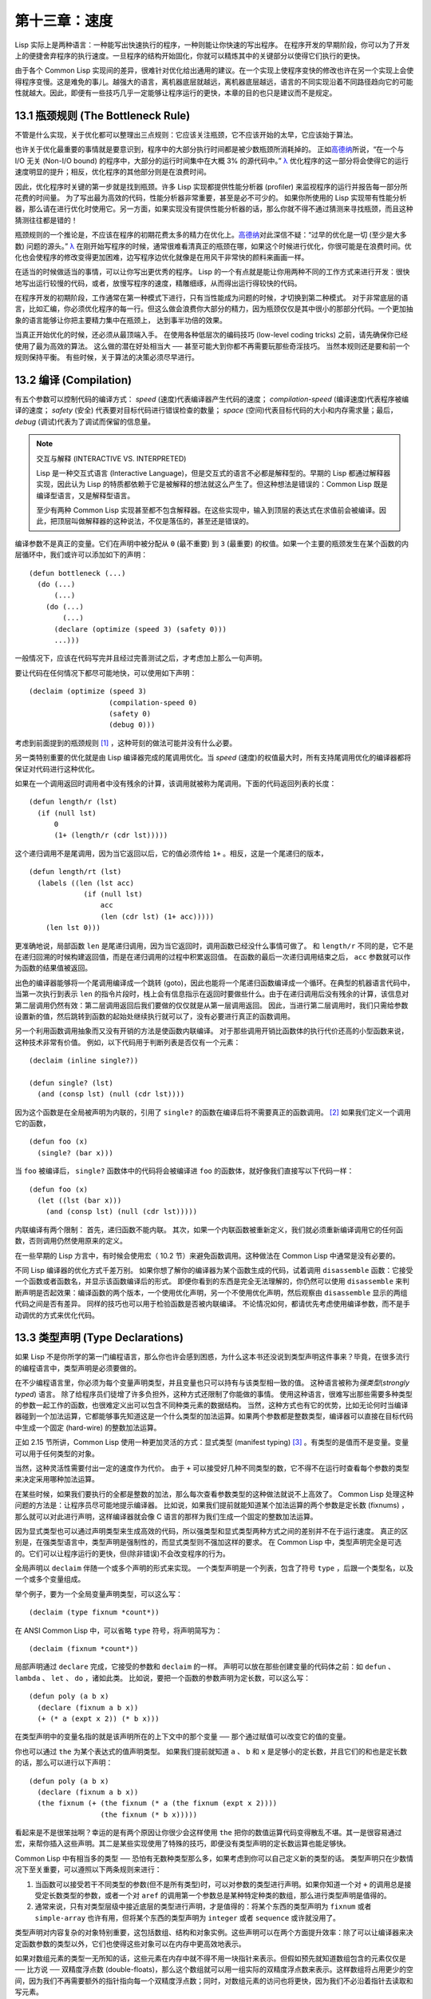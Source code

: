 .. highlight:: cl

第十三章：速度
**************************************************

Lisp 实际上是两种语言：一种能写出快速执行的程序，一种则能让你快速的写出程序。
在程序开发的早期阶段，你可以为了开发上的便捷舍弃程序的执行速度。一旦程序的结构开始固化，你就可以精炼其中的关键部分以使得它们执行的更快。

由于各个 Common Lisp 实现间的差异，很难针对优化给出通用的建议。在一个实现上使程序变快的修改也许在另一个实现上会使得程序变慢。这是难免的事儿。越强大的语言，离机器底层就越远，离机器底层越远，语言的不同实现沿着不同路径趋向它的可能性就越大。因此，即便有一些技巧几乎一定能够让程序运行的更快，本章的目的也只是建议而不是规定。

13.1 瓶颈规则 (The Bottleneck Rule)
=======================================

不管是什么实现，关于优化都可以整理出三点规则：它应该关注瓶颈，它不应该开始的太早，它应该始于算法。

也许关于优化最重要的事情就是要意识到，程序中的大部分执行时间都是被少数瓶颈所消耗掉的。
正如\ 高德纳_\ 所说，“在一个与 I/O 无关 (Non-I/O bound) 的程序中，大部分的运行时间集中在大概 3% 的源代码中。” `λ <http://acl.readthedocs.org/en/latest/zhCN/notes-cn.html#notes-213>`_ 优化程序的这一部分将会使得它的运行速度明显的提升；相反，优化程序的其他部分则是在浪费时间。

因此，优化程序时关键的第一步就是找到瓶颈。许多 Lisp 实现都提供性能分析器 (profiler) 来监视程序的运行并报告每一部分所花费的时间量。
为了写出最为高效的代码，性能分析器非常重要，甚至是必不可少的。
如果你所使用的 Lisp 实现带有性能分析器，那么请在进行优化时使用它。另一方面，如果实现没有提供性能分析器的话，那么你就不得不通过猜测来寻找瓶颈，而且这种猜测往往都是错的！

瓶颈规则的一个推论是，不应该在程序的初期花费太多的精力在优化上。\ 高德纳_\ 对此深信不疑：“过早的优化是一切 (至少是大多数) 问题的源头。” `λ <http://acl.readthedocs.org/en/latest/zhCN/notes-cn.html#notes-214>`_
在刚开始写程序的时候，通常很难看清真正的瓶颈在哪，如果这个时候进行优化，你很可能是在浪费时间。优化也会使程序的修改变得更加困难，边写程序边优化就像是在用风干非常快的颜料来画画一样。

在适当的时候做适当的事情，可以让你写出更优秀的程序。
Lisp 的一个有点就是能让你用两种不同的工作方式来进行开发：很快地写出运行较慢的代码，或者，放慢写程序的速度，精雕细琢，从而得出运行得较快的代码。

在程序开发的初期阶段，工作通常在第一种模式下进行，只有当性能成为问题的时候，才切换到第二种模式。
对于非常底层的语言，比如汇编，你必须优化程序的每一行。但这么做会浪费你大部分的精力，因为瓶颈仅仅是其中很小的那部分代码。一个更加抽象的语言能够让你把主要精力集中在瓶颈上， 达到事半功倍的效果。

当真正开始优化的时候，还必须从最顶端入手。
在使用各种低层次的编码技巧 (low-level coding tricks) 之前，请先确保你已经使用了最为高效的算法。
这么做的潜在好处相当大 ── 甚至可能大到你都不再需要玩那些奇淫技巧。
当然本规则还是要和前一个规则保持平衡。
有些时候，关于算法的决策必须尽早进行。


13.2 编译 (Compilation)
==================================================

有五个参数可以控制代码的编译方式： *speed* (速度)代表编译器产生代码的速度； *compilation-speed* (编译速度)代表程序被编译的速度； *safety* (安全) 代表要对目标代码进行错误检查的数量； *space* (空间)代表目标代码的大小和内存需求量；最后， *debug* (调试)代表为了调试而保留的信息量。

.. note::

   交互与解释 (INTERACTIVE VS. INTERPRETED)

   Lisp 是一种交互式语言 (Interactive Language)，但是交互式的语言不必都是解释型的。早期的 Lisp 都通过解释器实现，因此认为 Lisp 的特质都依赖于它是被解释的想法就这么产生了。但这种想法是错误的：Common Lisp 既是编译型语言，又是解释型语言。

   至少有两种 Common Lisp 实现甚至都不包含解释器。在这些实现中，输入到顶层的表达式在求值前会被编译。因此，把顶层叫做解释器的这种说法，不仅是落伍的，甚至还是错误的。

编译参数不是真正的变量。它们在声明中被分配从 ``0`` (最不重要) 到 ``3`` (最重要) 的权值。如果一个主要的瓶颈发生在某个函数的内层循环中，我们或许可以添加如下的声明：

::

  (defun bottleneck (...)
    (do (...)
        (...)
      (do (...)
          (...)
        (declare (optimize (speed 3) (safety 0)))
        ...)))

一般情况下，应该在代码写完并且经过完善测试之后，才考虑加上那么一句声明。

要让代码在任何情况下都尽可能地快，可以使用如下声明：

::

  (declaim (optimize (speed 3)
                     (compilation-speed 0)
                     (safety 0)
                     (debug 0)))

考虑到前面提到的瓶颈规则 [1]_ ，这种苛刻的做法可能并没有什么必要。

另一类特别重要的优化就是由 Lisp 编译器完成的尾调用优化。当 *speed* (速度)的权值最大时，所有支持尾调用优化的编译器都将保证对代码进行这种优化。

如果在一个调用返回时调用者中没有残余的计算，该调用就被称为尾调用。下面的代码返回列表的长度：

::

  (defun length/r (lst)
    (if (null lst)
        0
        (1+ (length/r (cdr lst)))))

这个递归调用不是尾调用，因为当它返回以后，它的值必须传给 ``1+`` 。相反，这是一个尾递归的版本，

::

  (defun length/rt (lst)
    (labels ((len (lst acc)
               (if (null lst)
                   acc
                   (len (cdr lst) (1+ acc)))))
      (len lst 0)))

更准确地说，局部函数 ``len`` 是尾递归调用，因为当它返回时，调用函数已经没什么事情可做了。
和 ``length/r`` 不同的是，它不是在递归回溯的时候构建返回值，而是在递归调用的过程中积累返回值。
在函数的最后一次递归调用结束之后， ``acc`` 参数就可以作为函数的结果值被返回。

出色的编译器能够将一个尾调用编译成一个跳转 (goto)，因此也能将一个尾递归函数编译成一个循环。在典型的机器语言代码中，当第一次执行到表示 ``len`` 的指令片段时，栈上会有信息指示在返回时要做些什么。由于在递归调用后没有残余的计算，该信息对第二层调用仍然有效：第二层调用返回后我们要做的仅仅就是从第一层调用返回。
因此，当进行第二层调用时，我们只需给参数设置新的值，然后跳转到函数的起始处继续执行就可以了，没有必要进行真正的函数调用。

另一个利用函数调用抽象而又没有开销的方法是使函数内联编译。
对于那些调用开销比函数体的执行代价还高的小型函数来说，这种技术非常有价值。
例如，以下代码用于判断列表是否仅有一个元素：

::

  (declaim (inline single?))

  (defun single? (lst)
    (and (consp lst) (null (cdr lst))))

因为这个函数是在全局被声明为内联的，引用了 ``single?`` 的函数在编译后将不需要真正的函数调用。 [2]_ 如果我们定义一个调用它的函数，

::

  (defun foo (x)
    (single? (bar x)))


当 ``foo`` 被编译后， ``single?`` 函数体中的代码将会被编译进 ``foo`` 的函数体，就好像我们直接写以下代码一样：

::

  (defun foo (x)
    (let ((lst (bar x)))
      (and (consp lst) (null (cdr lst)))))

内联编译有两个限制：
首先，递归函数不能内联。
其次，如果一个内联函数被重新定义，我们就必须重新编译调用它的任何函数，否则调用仍然使用原来的定义。

在一些早期的 Lisp 方言中，有时候会使用宏（ 10.2 节）来避免函数调用。这种做法在 Common Lisp 中通常是没有必要的。

不同 Lisp 编译器的优化方式千差万别。
如果你想了解你的编译器为某个函数生成的代码，试着调用 ``disassemble`` 函数：它接受一个函数或者函数名，并显示该函数编译后的形式。
即便你看到的东西是完全无法理解的，你仍然可以使用 ``disassemble`` 来判断声明是否起效果：编译函数的两个版本，一个使用优化声明，另一个不使用优化声明，然后观察由 ``disassemble`` 显示的两组代码之间是否有差异。
同样的技巧也可以用于检验函数是否被内联编译。
不论情况如何，都请优先考虑使用编译参数，而不是手动调优的方式来优化代码。


13.3 类型声明 (Type Declarations)
========================================

如果 Lisp 不是你所学的第一门编程语言，那么你也许会感到困惑，为什么这本书还没说到类型声明这件事来？毕竟，在很多流行的编程语言中，类型声明是必须要做的。

在不少编程语言里，你必须为每个变量声明类型，并且变量也只可以持有与该类型相一致的值。
这种语言被称为\ *强类型*\ (\ *strongly typed*\ ) 语言。
除了给程序员们徒增了许多负担外，这种方式还限制了你能做的事情。
使用这种语言，很难写出那些需要多种类型的参数一起工作的函数，也很难定义出可以包含不同种类元素的数据结构。
当然，这种方式也有它的优势，比如无论何时当编译器碰到一个加法运算，它都能够事先知道这是一个什么类型的加法运算。如果两个参数都是整数类型，编译器可以直接在目标代码中生成一个固定 (hard-wire) 的整数加法运算。

正如 2.15 节所讲，Common Lisp 使用一种更加灵活的方式：显式类型 (manifest typing) [3]_ 。有类型的是值而不是变量。变量可以用于任何类型的对象。

当然，这种灵活性需要付出一定的速度作为代价。
由于 ``+`` 可以接受好几种不同类型的数，它不得不在运行时查看每个参数的类型来决定采用哪种加法运算。

在某些时候，如果我们要执行的全都是整数的加法，那么每次查看参数类型的这种做法就说不上高效了。
Common Lisp 处理这种问题的方法是：让程序员尽可能地提示编译器。
比如说，如果我们提前就能知道某个加法运算的两个参数是定长数 (fixnums) ，那么就可以对此进行声明，这样编译器就会像 C 语言的那样为我们生成一个固定的整数加法运算。

因为显式类型也可以通过声明类型来生成高效的代码，所以强类型和显式类型两种方式之间的差别并不在于运行速度。
真正的区别是，在强类型语言中，类型声明是强制性的，而显式类型则不强加这样的要求。
在 Common Lisp 中，类型声明完全是可选的。它们可以让程序运行的更快，但(除非错误)不会改变程序的行为。

全局声明以 ``declaim`` 伴随一个或多个声明的形式来实现。
一个类型声明是一个列表，包含了符号 ``type`` ，后跟一个类型名，以及一个或多个变量组成。

举个例子，要为一个全局变量声明类型，可以这么写：

::

  (declaim (type fixnum *count*))

在 ANSI Common Lisp 中，可以省略 ``type`` 符号，将声明简写为：

::

  (declaim (fixnum *count*))

局部声明通过 ``declare`` 完成，它接受的参数和 ``declaim`` 的一样。
声明可以放在那些创建变量的代码体之前：如 ``defun`` 、 ``lambda`` 、 ``let`` 、 ``do`` ，诸如此类。
比如说，要把一个函数的参数声明为定长数，可以这么写：

::

  (defun poly (a b x)
    (declare (fixnum a b x))
    (+ (* a (expt x 2)) (* b x)))

在类型声明中的变量名指的就是该声明所在的上下文中的那个变量 ── 那个通过赋值可以改变它的值的变量。

你也可以通过 ``the`` 为某个表达式的值声明类型。
如果我们提前就知道 ``a`` 、 ``b`` 和 ``x`` 是足够小的定长数，并且它们的和也是定长数的话，那么可以进行以下声明：

::

  (defun poly (a b x)
    (declare (fixnum a b x))
    (the fixnum (+ (the fixnum (* a (the fixnum (expt x 2))))
                   (the fixnum (* b x)))))

看起来是不是很笨拙啊？幸运的是有两个原因让你很少会这样使用 ``the`` 把你的数值运算代码变得散乱不堪。其一是很容易通过宏，来帮你插入这些声明。其二是某些实现使用了特殊的技巧，即便没有类型声明的定长数运算也能足够快。

Common Lisp 中有相当多的类型 ── 恐怕有无数种类型那么多，如果考虑到你可以自己定义新的类型的话。
类型声明只在少数情况下至关重要，可以遵照以下两条规则来进行：

1. 当函数可以接受若干不同类型的参数(但不是所有类型)时，可以对参数的类型进行声明。如果你知道一个对 ``+`` 的调用总是接受定长数类型的参数，或者一个对 ``aref`` 的调用第一个参数总是某种特定种类的数组，那么进行类型声明是值得的。

2. 通常来说，只有对类型层级中接近底层的类型进行声明，才是值得的：将某个东西的类型声明为 ``fixnum`` 或者 ``simple-array`` 也许有用，但将某个东西的类型声明为 ``integer`` 或者 ``sequence`` 或许就没用了。

类型声明对内容复杂的对象特别重要，这包括数组、结构和对象实例。这些声明可以在两个方面提升效率：除了可以让编译器来决定函数参数的类型以外，它们也使得这些对象可以在内存中更高效地表示。

如果对数组元素的类型一无所知的话，这些元素在内存中就不得不用一块指针来表示。但假如预先就知道数组包含的元素仅仅是 ── 比方说 ── 双精度浮点数 (double-floats)，那么这个数组就可以用一组实际的双精度浮点数来表示。这样数组将占用更少的空间，因为我们不再需要额外的指针指向每一个双精度浮点数；同时，对数组元素的访问也将更快，因为我们不必沿着指针去读取和写元素。

.. image:: ../images/Figure-13.1.png

**图 13.1：指定元素类型的效果**

你可以通过 ``make-array`` 的 ``:element-type`` 参数指定数组包含值的种类。这样的数组被称为\ *特化数组*\ (specialized array)。
图 13.1 为我们展示了如下代码在多数实现上求值后发生的事情：

::

   (setf x (vector 1.234d0 2.345d0 3.456d0)
         y (make-array 3 :element-type 'double-float)
         (aref y 0) 1.234d0
         (aref y 1) 2.345d0
         (aref y 2）3.456d0))

图 13.1 中的每一个矩形方格代表内存中的一个字 (a word of memory)。这两个数组都由未特别指明长度的头部 (header) 以及后续
三个元素的某种表示构成。对于 ``x`` 来说，每个元素都由一个指针表示。此时每个指针碰巧都指向双精度浮点数，但实际上我们可以存储任何类型的对象到这个向量中。对 ``y`` 来说，每个元素实际上都是双精度浮点数。 ``y`` 更快而且占用更少空间，但意味着它的元素只能是双精度浮点数。

注意我们使用 ``aref`` 来引用 ``y`` 的元素。一个特化的向量不再是一个简单向量，因此我们不再能够通过 ``svref`` 来引用它的元素。

除了在创建数组时指定元素的类型，你还应该在使用数组的代码中声明数组的维度以及它的元素类型。一个完整的向量声明如下：

::

  (declare (type (vector fixnum 20) v))

以上代码声明了一个仅含有定长数，并且长度固定为 ``20`` 的向量。

::

  (setf a (make-array '(1000 1000)
                      :element-type 'single-float
                      :initial-element 1.0s0))

  (defun sum-elts (a)
    (declare (type (simple-array single-float (1000 1000))
                   a))
    (let ((sum 0.0s0))
      (declare (type single-float sum))
      (dotimes (r 1000)
        (dotimes (c 1000)
          (incf sum (aref a r c))))
      sum))

**图 13.2 对数组元素求和**

最为通用的数组声明形式由数组类型以及紧接其后的元素类型和一个维度列表构成：

::

  (declare (type (simple-array fixnum (4 4)) ar))

图 13.2 展示了如何创建一个 1000×1000 的单精度浮点数数组，以及如何编写一个将该数组元素相加的函数。数组以列主序 (row-major order)存储，遍历时也应尽可能以此序进行。

我们将用 ``time`` 来比较 ``sum-elts`` 在有声明和无声明两种情况下的性能。 ``time`` 宏显示表达式求值所花费时间的某种度量(取决于实现)。对被编译的函数求取时间才是有意义的。在某个实现中，如果我们以获取最快速代码的编译参数编译 ``sum-elts`` ，它将在不到半秒的时间内返回：

::

  > (time (sum-elts a))
  User Run Time = 0.43 seconds
  1000000.0

如果我们把 *sum-elts* 中的类型声明去掉并重新编译它，同样的计算将花费超过5秒的时间：

::

  > (time (sum-elts a))
  User Run Time = 5.17 seconds
  1000000.0

类型声明的重要性 ── 特别是对数组和数来说 ── 怎么强调都不过分。上面的例子中，仅仅两行代码就可以让 ``sum-elts`` 变快 12 倍。


13.4 避免垃圾 (Garbage Avoidance)
===================================================

Lisp 除了可以让你推迟考虑变量的类型以外，它还允许你推迟对内存分配的考虑。
在程序的早期阶段，暂时忽略内存分配和臭虫等问题，将有助于解放你的想象力。
等到程序基本固定下来以后，就可以开始考虑怎么减少动态分配，从而让程序运行得更快。

但是，并不是构造（consing）用得少的程序就一定快。
多数 Lisp 实现一直使用着差劲的垃圾回收器，在这些实现中，过多的内存分配容易让程序运行变得缓慢。
因此，『高效的程序应该尽可能地减少 ``cons`` 的使用』这种观点，逐渐成为了一种传统。
最近这种传统开始有所改变，因为一些实现已经用上了相当先进（sophisticated）的垃圾回收器，它们实行一种更为高效的策略：创建新的对象，用完之后抛弃而不是进行回收。

本节介绍了几种方法，用于减少程序中的构造。
但构造数量的减少是否有利于加快程序的运行，这一点最终还是取决于实现。
最好的办法就是自己去试一试。

减少构造的办法有很多种。
有些办法对程序的修改非常少。
例如，最简单的方法就是使用破坏性函数。
下表罗列了一些常用的函数，以及这些函数对应的破坏性版本。

+-------------------+-------------------+
|      安全         |   破坏性          |
+===================+===================+
| append            | nconc             |
+-------------------+-------------------+
| reverse           | nreverse          |
+-------------------+-------------------+
| remove            | delete            |
+-------------------+-------------------+
| remove-if         | delete-if         |
+-------------------+-------------------+
| remove-duplicates | delete-duplicates |
+-------------------+-------------------+
| subst             | nsubst            |
+-------------------+-------------------+
| subst-if          | nsubst-if         |
+-------------------+-------------------+
| union             | nunion            |
+-------------------+-------------------+
| intersection      | nintersection     |
+-------------------+-------------------+
| set-difference    | nset-difference   |
+-------------------+-------------------+

当确认修改列表是安全的时候，可以使用 ``delete`` 替换 ``remove`` ，用 ``nreverse`` 替换 ``reverse`` ，诸如此类。

即便你想完全摆脱构造，你也不必放弃在运行中 (on the fly)创建对象的可能性。
你需要做的是避免在运行中为它们分配空间和通过垃圾回收收回空间。通用方案是你自己预先分配内存块 (block of memory)，以及明确回收用过的块。\ *预先*\ 可能意味着在编译期或者某些初始化例程中。具体情况还应具体分析。

例如，当情况允许我们利用一个有限大小的堆栈时，我们可以让堆栈在一个已经分配了空间的向量中增长或缩减，而不是构造它。Common Lisp 内置支持把向量作为堆栈使用。如果我们传给 ``make-array`` 可选的 ``fill-pointer`` 参数，我们将得到一个看起来可扩展的向量。 ``make-array`` 的第一个参数指定了分配给向量的存储量，而 ``fill-pointer`` 指定了初始有效长度：

::

  > (setf *print-array* t)
  T
  > (setf vec (make-array 10 :fill-pointer 2
                             :initial-element nil))
  #(NIL NIL)

我们刚刚制造的向量对于操作序列的函数来说，仍好像只含有两个元素，

::

  > (length vec)
  2

但它能够增长直到十个元素。因为 ``vec`` 有一个填充指针，我们可以使用 ``vector-push`` 和 ``vector-pop`` 函数推入和弹出元素，就像它是一个列表一样：

::

  > (vector-push 'a vec)
  2
  > vec
  #(NIL NIL A)
  > (vector-pop vec)
  A
  > vec
  #(NIL NIL)

当我们调用 ``vector-push`` 时，它增加填充指针并返回它过去的值。只要填充指针小于 ``make-array`` 的第一个参数，我们就可以向这个向量中推入新元素；当空间用尽时， ``vector-push`` 返回 ``nil`` 。目前我们还可以向 ``vec`` 中推入八个元素。

使用带有填充指针的向量有一个缺点，就是它们不再是简单向量了。我们不得不使用 ``aref`` 来代替 ``svref`` 引用元素。代价需要和潜在的收益保持平衡。

::

  (defconstant dict (make-array 25000 :fill-pointer 0))

  (defun read-words (from)
    (setf (fill-pointer dict) 0)
    (with-open-file (in from :direction :input)
      (do ((w (read-line in nil :eof)
              (read-line in nil :eof)))
          ((eql w :eof))
        (vector-push w dict))))

  (defun xform (fn seq) (map-into seq fn seq))

  (defun write-words (to)
    (with-open-file (out to :direction :output
                            :if-exists :supersede)
      (map nil #'(lambda (x)
                   (fresh-line out)
                   (princ x out))
               (xform #'nreverse
                      (sort (xform #'nreverse dict)
                            #'string<)))))

**图 13.3 生成同韵字辞典**

当应用涉及很长的序列时，你可以用 ``map-into`` 代替 ``map`` 。 ``map-into`` 的第一个参数不是一个序列类型，而是用来存储结果的，实际的序列。这个序列可以是该函数接受的其他序列参数中的任何一个。所以，打个比方，如果你想为一个向量的每个元素加 1，你可以这么写：

::

  (setf v (map-into v #'1+ v))

图 13.3 展示了一个使用大向量应用的例子：一个生成简单的同韵字辞典 (或者更确切的说，一个不完全韵辞典)的程序。函数 ``read-line`` 从一个每行仅含有一个单词的文件中读取单词，而函数 ``write-words`` 将它们按照字母的逆序打印出来。比如，输出的起始可能是

::

  a amoeba alba samba marimba...

结束是

::

  ...megahertz gigahertz jazz buzz fuzz

利用填充指针和 ``map-into`` ，我们可以把程序写的既简单又高效。

在数值应用中要当心大数 (bignums)。大数运算需要构造，因此也就会比较慢。
即使程序的最后结果为大数，但是，通过调整计算，将中间结果保存在定长数中，这种优化也是有可能的。

另一个避免垃圾回收的方法是，鼓励编译器在栈上分配对象而不是在堆上。
如果你知道只是临时需要某个东西，你可以通过将它声明为 ``dynamic extent`` 来避免在堆上分配空间。

通过一个动态范围 (dynamic extent)变量声明，你告诉编译器，变量的值应该和变量保持相同的生命期。
什么时候值的生命期比变量长呢？这里有个例子：

::

  (defun our-reverse (lst)
    (let ((rev nil))
      (dolist (x lst)
        (push x rev))
      rev))

在 ``our-reverse`` 中，作为参数传入的列表以逆序被收集到 ``rev`` 中。当函数返回时，变量 ``rev`` 将不复存在。
然而，它的值 ── 一个逆序的列表 ── 将继续存活：它被送回调用函数，一个知道它的命运何去何从的地方。

相比之下，考虑如下 ``adjoin`` 实现：

::

  (defun our-adjoin (obj lst &rest args)
    (if (apply #'member obj lst args)
        lst
        (cons obj lst)))

在这个例子里，我们可以从函数的定义看出， ``args`` 参数中的值 (列表) 哪儿也没去。它不必比存储它的变量活的更久。在这种情形下把它声明为动态范围的就比较有意义。如果我们加上这样的声明：

::

  (defun our-adjoin (obj lst &rest args)
    (declare (dynamic-extent args))
    (if (apply #'member obj lst args)
        lst
        (cons obj lst)))

那么编译器就可以 (但不是必须)在栈上为 ``args`` 分配空间，在 ``our-adjoin`` 返回后，它将自动被释放。

13.5 示例: 存储池 (Example: Pools)
=======================================

对于涉及数据结构的应用，你可以通过在一个存储池 (pool)中预先分配一定数量的结构来避免动态分配。当你需要一个结构时，你从池中取得一份，当你用完后，再把它送回池中。为了演示存储池的使用，我们将快速的编写一段记录港口中船舶数量的程序原型 (prototype of a program)，然后用存储池的方式重写它。

::

  (defparameter *harbor* nil)

  (defstruct ship
    name flag tons)

  (defun enter (n f d)
    (push (make-ship :name n :flag f :tons d)
          *harbor*))

  (defun find-ship (n)
    (find n *harbor* :key #'ship-name))

  (defun leave (n)
    (setf *harbor*
          (delete (find-ship n) *harbor*)))

**图 13.4 港口**

图 13.4 中展示的是第一个版本。 全局变量 ``harbor`` 是一个船只的列表， 每一艘船只由一个 ``ship`` 结构表示。 函数 ``enter``
在船只进入港口时被调用； ``find-ship`` 根据给定名字 (如果有的话) 来寻找对应的船只；最后， ``leave`` 在船只离开港口时被调用。

一个程序的初始版本这么写简直是棒呆了，但它会产生许多的垃圾。当这个程序运行时，它会在两个方面构造：当船只进入港口时，新的结构将会被分配；而 ``harbor`` 的每一次增大都需要使用构造。

我们可以通过在编译期分配空间来消除这两种构造的源头 (sources of consing)。图 13.5 展示了程序的第二个版本，它根本不会构造。

::

  (defconstant pool (make-array 1000 :fill-pointer t))

  (dotimes (i 1000)
    (setf (aref pool i) (make-ship)))

  (defconstant harbor (make-hash-table :size 1100
                                       :test #'eq))

  (defun enter (n f d)
    (let ((s (if (plusp (length pool))
                 (vector-pop pool)
                 (make-ship))))
      (setf (ship-name s)        n
            (ship-flag s)        f
            (ship-tons s)        d
            (gethash n harbor) s)))

  (defun find-ship (n) (gethash n harbor))

  (defun leave (n)
    (let ((s (gethash n harbor)))
      (remhash n harbor)
      (vector-push s pool)))

**图 13.5 港口（第二版）**

严格说来，新的版本仍然会构造，只是不在运行期。在第二个版本中， ``harbor`` 从列表变成了哈希表，所以它所有的空间都在编译期分配了。
一千个 ``ship`` 结构体也会在编译期被创建出来，并被保存在向量池(vector pool) 中。(如果 ``:fill-pointer`` 参数为 ``t`` ，填充指针将指向向量的末尾。) 此时，当 ``enter`` 需要一个新的结构时，它只需从池中取来一个便是，无须再调用 ``make-ship`` 。
而且当 ``leave`` 从 ``harbor`` 中移除一艘 ``ship`` 时，它把它送回池中，而不是抛弃它。

我们使用存储池的行为实际上是肩负起内存管理的工作。这是否会让我们的程序更快仍取决于我们的 Lisp 实现怎样管理内存。总的说来，只有在那些仍使用着原始垃圾回收器的实现中，或者在那些对 GC 的不可预见性比较敏感的实时应用中才值得一试。

13.6 快速操作符 (Fast Operators)
=======================================

本章一开始就宣称 Lisp 是两种不同的语言。就某种意义来讲这确实是正确的。如果你仔细看过 Common Lisp 的设计，你会发现某些特性主要是为了速度，而另外一些主要为了便捷性。

例如，你可以通过三个不同的函数取得向量给定位置上的元素： ``elt`` 、 ``aref`` 、 ``svref`` 。如此的多样性允许你把一个程序的性能提升到极致。 所以如果你可以使用 ``svref`` ，完事儿！ 相反，如果对某段程序来说速度很重要的话，或许不应该调用 ``elt`` ，它既可以用于数组也可以用于列表。

对于列表来说，你应该调用 ``nth`` ，而不是 ``elt`` 。然而只有单一的一个函数 ── ``length`` ── 用于计算任何一个序列的长度。为什么 Common Lisp 不单独为列表提供一个特定的版本呢？因为如果你的程序正在计算一个列表的长度，它在速度上已经输了。在这个
例子中，就像许多其他的例子一样，语言的设计暗示了哪些会是快速的而哪些不是。

另一对相似的函数是 ``eql`` 和 ``eq`` 。前者是验证同一性 (identity) 的默认判断式，但如果你知道参数不会是字符或者数字时，使用后者其实更快。两个对象 *eq* 只有当它们处在相同的内存位置上时才成立。数字和字符可能不会与任何特定的内存位置相关，因此 ``eq`` 不适用于它们 (即便多数实现中它仍然能用于定长数)。对于其他任何种类的参数， ``eq`` 和 ``eql`` 将返回相同的值。

使用 ``eq`` 来比较对象总是最快的，因为 Lisp 所需要比较的仅仅是指向对象的指针。因此 ``eq`` 哈希表 (如图 13.5 所示) 应该会提供最快的访问。 在一个 ``eq`` 哈希表中， ``gethash`` 可以只根据指针查找，甚至不需要查看它们指向的是什么。然而，访问不是唯一要考虑的因素； *eq* 和 *eql* 哈希表在拷贝型垃圾回收算法 (copying garbage collection algorithm)中会引起额外的开销，因为垃圾回收后需要对一些哈希值重新进行计算 (rehashing)。如果这变成了一个问题，最好的解决方案是使用一个把定长数作为键值的 ``eql`` 哈希表。

当被调函数有一个余留参数时，调用 ``reduce`` 可能是比 ``apply`` 更高效的一种方式。例如，相比

::

(apply #'+ '(1 2 3))

写成如下可以更高效：

::

(reduce #'+ '(1 2 3))

它不仅有助于调用正确的函数，还有助于按照正确的方式调用它们。余留、可选和关键字参数
是昂贵的。只使用普通参数，函数调用中的参量会被调用者简单的留在被调者能够找到的地方。但其他种类的参数涉及运行时的处理。关键字参数是最差的。针对内置函数，优秀的编译器采用特殊的办法把使用关键字参量的调用编译成快速代码 (fast code)。但对于你自己编写的函数，避免在程序中对速度敏感的部分使用它们只有好处没有坏处。另外，不把大量的参量都放到余留参数中也是明智的举措，如果这可以避免的话。

不同的编译器有时也会有一些它们独到优化。例如，有些编译器可以针对键值是一个狭小范围中的整数的 ``case`` 语句进行优化。查看你的用户手册来了解那些实现特有的优化的建议吧。

13.7 二阶段开发 (Two-Phase Development)
==================================================

在以速度至上的应用中，你也许想要使用诸如 C 或者汇编这样的低级语言来重写一个 Lisp 程序的某部分。你可以对用任何语言编写的程序使用这一技巧 ── C 程序的关键部分经常用汇编重写 ── 但语言越抽象，用两阶段（two phases）开发程序的好处就越明显。

Common Lisp 没有规定如何集成其他语言所编写的代码。这部分留给了实现决定，而几乎所有的实现都提供了某种方式来实现它。

使用一种语言编写程序然后用另一种语言重写它其中部分看起来可能是一种浪费。事实上，经验显示这是一种好的开发软件的方式。先针对功能、然后是速度比试着同时达成两者来的简单。

如果编程完全是一个机械的过程 ── 简单的把规格说明翻译为代码 ── 在一步中把所有的事情都搞定也许是合理的。但编程永远不是如此。不论规格说明多么精确， 编程总是涉及一定量的探索 ── 通常比任何人能预期到的还多的多。

一份好的规格说明，也许会让编程看起来像是简单的把它们翻译成代码的过程。这是一个普遍的误区。编程必定涉及探索，因为规格说明必定含糊不清。如果它们不含糊的话，它们就都算不上规格说明。

在其他领域，尽可能精准的规格说明也许是可取的。如果你要求一块金属被切割成某种形状，最好准确的说出你想要的。但这个规则不适用于软件，因为程序和规格说明由相同的东西构成：文本。你不可能编写出完全合意的规格说明。如果规格说明有那么精确的话，它们就变成程序了。 `λ <http://acl.readthedocs.org/en/latest/zhCN/notes-cn.html#notes-229>`_

对于存在着可观数量的探索的应用 (再一次，比任何人承认的还要多，将实现分成两个阶段是值得的。而且在第一阶段中你所使用的手段 (medium) 不必就是最后的那个。例如，制作铜像的标准方法是先从粘土开始。你先用粘土做一个塑像出来，然后用它做一个模子，在这个模子中铸造铜像。在最后的塑像中是没有丁点粘土的，但你可以从铜像的形状中认识到它发挥的作用。试想下从一开始就只用一块儿铜和一个凿子来制造这么个一模一样的塑像要多难啊！出于相同的原因，首先用 Lisp 来编写程序，然后用 C 改写它，要比从头开始就用 C 编写这个程序要好。

Chapter 13 总结 (Summary)
============================

1. 不应过早开始优化，应该关注瓶颈，而且应该从算法开始。

2. 有五个不同的参数控制编译。它们可以在本地声明也可以在全局声明。

3. 优秀的编译器能够优化尾调用，将一个尾递归的函数转换为一个循环。内联编译是另一种避免函数调用的方法。

4. 类型声明并不是必须的，但它们可以让一个程序更高效。类型声明对于处理数值和数组的代码特别重要。

5. 少的构造可以让程序更快，特别是在使用着原始的垃圾回收器的实现中。解决方案是使用破坏性函数、预先分配空间块、以及在栈上分配。

6. 某些情况下，从预先分配的存储池中提取对象可能是有价值的。

7. Common Lisp 的某些部分是为了速度而设计的，另一些则为了灵活性。

8. 编程必定存在探索的过程。探索和优化应该被分开 ── 有时甚至需要使用不同的语言。

Chapter 13 练习 (Exercises)
==================================

1. 检验你的编译器是否支持 (observe)内敛声明。

2. 将下述函数重写为尾递归形式。它被编译后能快多少？

::

  (defun foo (x)
    (if (zerop x)
        0
        (1+ (foo (1- x)))))

  注意：你需要增加额外的参数。

3. 为下述程序增加声明。你能让它们变快多少？

::

  (a) 在 5.7 节中的日期运算代码。
  (b) 在 9.8 节中的光线跟踪器 (ray-tracer)。

4. 重写 3.15 节中的广度优先搜索的代码让它尽可能减少使用构造。

5. 使用存储池修改 4.7 节中的二叉搜索的代码。


.. _高德纳 : http://en.wikipedia.org/wiki/Donald_Knuth

.. rubric:: 脚注

.. [1] 较早的实现或许不提供 ``declaim`` ；需要使用 ``proclaim`` 并且引用这些参量 (quote the argument)。

.. [2] 为了让内联声明 (inline declaration) 有效，你同时必须设置编译参数，告诉它你想获得最快的代码。

.. [3] 有两种方法可以描述 Lisp 声明类型 (typing) 的方式：从类型信息被存放的位置或者从它被使用的时间。显示类型 (manifest typing) 的意思是类型信息与数据对象 (data objects) 绑定，而运行时类型(run-time typing) 的意思是类型信息在运行时被使用。实际上，两者是一回事儿。

